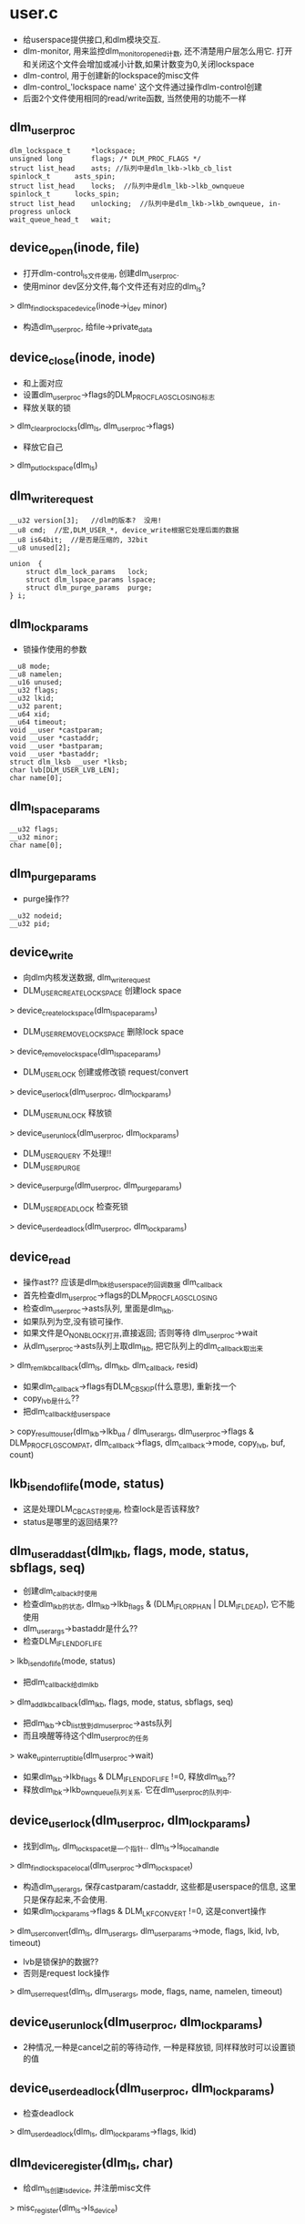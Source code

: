 * user.c
  - 给userspace提供接口,和dlm模块交互. 
  - dlm-monitor, 用来监控dlm_monitor_opened计数, 还不清楚用户层怎么用它. 打开和关闭这个文件会增加或减小计数,如果计数变为0,关闭lockspace
  - dlm-control, 用于创建新的lockspace的misc文件
  - dlm-control_'lockspace name' 这个文件通过操作dlm-control创建
  - 后面2个文件使用相同的read/write函数, 当然使用的功能不一样

** dlm_user_proc
   #+begin_src 
	dlm_lockspace_t		*lockspace;
	unsigned long		flags; /* DLM_PROC_FLAGS */
	struct list_head	asts; //队列中是dlm_lkb->lkb_cb_list
	spinlock_t		asts_spin;
	struct list_head	locks;  //队列中是dlm_lkb->lkb_ownqueue
	spinlock_t		locks_spin;
	struct list_head	unlocking;  //队列中是dlm_lkb->lkb_ownqueue, in-progress unlock
	wait_queue_head_t	wait;   
   #+end_src
   

** device_open(inode, file)
   - 打开dlm-control_ls文件使用, 创建dlm_user_proc. 
   - 使用minor dev区分文件,每个文件还有对应的dlm_ls?
   > dlm_find_lockspace_device(inode->i_dev minor)
   - 构造dlm_user_proc, 给file->private_data

** device_close(inode, inode)
   - 和上面对应
   - 设置dlm_user_proc->flags的DLM_PROC_FLAGS_CLOSING标志
   - 释放关联的锁
   > dlm_clear_proc_locks(dlm_ls, dlm_user_proc->flags)
   - 释放它自己
   > dlm_put_lockspace(dlm_ls)

** dlm_write_request
   #+begin_src 
	__u32 version[3];   //dlm的版本?  没用!
	__u8 cmd;  //宏,DLM_USER_*, device_write根据它处理后面的数据
	__u8 is64bit;  //是否是压缩的, 32bit
	__u8 unused[2];

	union  {
		struct dlm_lock_params   lock;
		struct dlm_lspace_params lspace;
		struct dlm_purge_params  purge;
	} i;   
   #+end_src

** dlm_lock_params 
   - 锁操作使用的参数
   #+begin_src 
	__u8 mode;
	__u8 namelen;
	__u16 unused;
	__u32 flags;
	__u32 lkid;
	__u32 parent;
	__u64 xid;
	__u64 timeout;
	void __user *castparam;
	void __user *castaddr;
	void __user *bastparam;
	void __user *bastaddr;
	struct dlm_lksb __user *lksb;
	char lvb[DLM_USER_LVB_LEN];
	char name[0];   
   #+end_src

** dlm_lspace_params
   #+begin_src 
	__u32 flags;
	__u32 minor;
	char name[0];   
   #+end_src

** dlm_purge_params
   - purge操作??
   #+begin_src 
	__u32 nodeid;
	__u32 pid;   
   #+end_src

** device_write
   - 向dlm内核发送数据, dlm_write_request
   - DLM_USER_CREATE_LOCKSPACE 创建lock space
   > device_create_lockspace(dlm_lspace_params)
   - DLM_USER_REMOVE_LOCKSPACE 删除lock space
   > device_remove_lockspace(dlm_lspace_params)
   - DLM_USER_LOCK 创建或修改锁  request/convert
   > device_user_lock(dlm_user_proc, dlm_lock_params)
   - DLM_USER_UNLOCK  释放锁
   > device_user_unlock(dlm_user_proc, dlm_lock_params)
   - DLM_USER_QUERY 不处理!!
   - DLM_USER_PURGE
   > device_user_purge(dlm_user_proc, dlm_purge_params)
   - DLM_USER_DEADLOCK 检查死锁
   > device_user_deadlock(dlm_user_proc, dlm_lock_params)

** device_read 
   - 操作ast?? 应该是dlm_lbk给userspace的回调数据  dlm_callback
   - 首先检查dlm_user_proc->flags的DLM_PROC_FLAGS_CLOSING
   - 检查dlm_user_proc->asts队列, 里面是dlm_lkb. 
   - 如果队列为空,没有锁可操作. 
   - 如果文件是O_NONBLOCK打开,直接返回; 否则等待  dlm_user_proc->wait
   - 从dlm_user_proc->asts队列上取dlm_lkb, 把它队列上的dlm_callback取出来
   > dlm_rem_lkb_callback(dlm_ls, dlm_lkb, dlm_callback, resid)
   - 如果dlm_callback->flags有DLM_CB_SKIP(什么意思), 重新找一个
   - copy_lvb是什么??
   - 把dlm_callback给userspace
   > copy_result_to_user(dlm_lkb->lkb_ua / dlm_user_args, dlm_user_proc->flags & DLM_PROC_FLGS_COMPAT, dlm_callback->flags, dlm_callback->mode, copy_lvb, buf, count)

** lkb_is_endoflife(mode, status)
   - 这是处理DLM_CB_CAST时使用, 检查lock是否该释放?
   - status是哪里的返回结果??

** dlm_user_add_ast(dlm_lkb, flags, mode, status, sbflags, seq)
   - 创建dlm_calback时使用
   - 检查dlm_lkb的状态,  dlm_lkb->lkb_flags & (DLM_IFL_ORPHAN | DLM_IFL_DEAD), 它不能使用
   - dlm_user_args->bastaddr是什么??
   - 检查DLM_IFL_ENDOFLIFE
   > lkb_is_endoflife(mode, status)
   - 把dlm_callback给dlm_lkb
   > dlm_add_lkb_callback(dlm_lkb, flags, mode, status, sbflags, seq)
   - 把dlm_lkb->cb_list放到dlm_user_proc->asts队列
   - 而且唤醒等待这个dlm_user_proc的任务
   > wake_up_interruptible(dlm_user_proc->wait)
   - 如果dlm_lkb->lkb_flags & DLM_IFL_ENDOFLIFE !=0, 释放dlm_lkb??
   - 释放dlm_lbk->lkb_ownqueue队列关系. 它在dlm_user_proc的队列中.

** device_user_lock(dlm_user_proc, dlm_lock_params)
   - 找到dlm_ls, dlm_lockspace_t是一个指针.. dlm_ls->ls_local_handle
   > dlm_find_lockspace_local(dlm_user_proc->dlm_lockspace_t)
   - 构造dlm_user_args, 保存castparam/castaddr, 这些都是userspace的信息, 这里只是保存起来,不会使用.
   - 如果dlm_lock_params->flags & DLM_LKF_CONVERT !=0, 这是convert操作
   > dlm_user_convert(dlm_ls, dlm_user_args, dlm_user_params->mode,  flags, lkid, lvb, timeout)
   - lvb是锁保护的数据??
   - 否则是request lock操作
   > dlm_user_request(dlm_ls, dlm_user_args, mode, flags, name, namelen, timeout)

** device_user_unlock(dlm_user_proc, dlm_lock_params)
   - 2种情况,一种是cancel之前的等待动作, 一种是释放锁, 同样释放时可以设置锁的值

** device_user_deadlock(dlm_user_proc, dlm_lock_params)
   - 检查deadlock
   > dlm_user_deadlock(dlm_ls,  dlm_lock_params->flags, lkid)

** dlm_device_register(dlm_ls, char)
   - 给dlm_ls创建ls_device, 并注册misc文件
   > misc_register(dlm_ls->ls_device)

** dlm_device_deregister(dlm_ls)
   - 和上面相反

** device_user_purge(dlm_user_proc, dlm_purge_params)
   - 释放那些锁??
   > dlm_user_purge(dlm_ls, dlm_user_proc, nodeid, pid)

** device_create_lockspace(dlm_lspace_params)
   - 创建新的dlm_ls, 还有相关的lock value block
   > dlm_new_lockspace(dlm_user_params->name, NULL, flags, DLM_USER_LVB_LEN, NULL, ...)
   - 然后是ls_device
   > dlm_device_register(dlm_ls, name)

** device_remove_lockspace(dlm_lspace_params)
   - dlm_release_lockspace(dlm_lockspace_t, force)

* ast.c
  - ast是kernel向userspace发的通知.锁的操作一般都是异步,userspace会poll这些结果,调用申请锁时注册的回调函数.
  - 在dlm_lkb->lkb_callbacks数组中保存dlm_callback,每个锁最多6个?? 不是只应该有1个??
  - 回调有2中,一种是通知操作结果,还有一种是别人请求它释放这个锁,因为别人要用,被当前任务block
  - DLM_CB_BAST / DLM_CB_CAST / DLM_CB_SKIP

** dlm_callback
   #+begin_src 
	uint64_t		seq;
	uint32_t		flags;		/* DLM_CBF_ */
	int			sb_status;	/* copy to lksb status */
	uint8_t			sb_flags;	/* copy to lksb flags */
	int8_t			mode; /* rq mode of bast, gr mode of cast */   
   #+end_src

** dlm_add_lkb_callback(dlm_lkb, flags, mode, status, sbflags, seq)
   - 向dlm_lkb->lkb_callbacks数组中添加一个dlm_callback

** dlm_rem_lkb_callback(dlm_ls, dlm_lkb, dlm_callback, resid)
   - 从数组中取出一个dlm_callback
   - resid表示数组长度?? 
   - 如果dlm_callback是DLM_CB_BAST, 而且和前一个普通的callback不互斥,也就是现在的锁和要求释放的锁相容,这个block callback就没有必要,设置DLM_CB_SKIP
   - 最后如果dlm_callback没有DLM_CB_SKIP,它是有效的,更新dlm_lkb->lkb_last_case或dlm_lkb->lkb_last_bast

** dlm_add_cb(dlm_lkb, flags, mode, status, sbflags)
   - dlm_callback->seq是全局的序号
   - 如果dlm_lkb->lkb_flags & DLM_IFL_USER, 使用user实现,唤醒等待的任务
   > dlm_user_add_ast(dlm_lkb, flags, mode, status, sbflags, new_seq)
   - 否则就是kernel的锁?
   > dlm_add_lkb_callback(dlm_lkb, flags, mode, status, sbflags, new_seq)
   - 如果这是第一个dlm_callback, 出发它的callback work_struct, dlm_lkb->lkb_cb_work
   - 如果dlm_ls->ls_flags & LSFL_CB_DELAY 有效, 放到dlm_ls->ls_cb_delayed队列中
   - 否则提交work_struct , dlm_callback_work
   > queue_work(dlm_ls->ls_callback_wq, dlm_lkb->lkb_cb_work)

** dlm_callback_work(work_struct)
   - 处理dlm_lkb->lkb_callbacks数组
   - 把所有的dlm_callback复制到本地数组
   > dlm_rem_lkb_callback(dlm_ls, dlm_lkb, dlm_callbacks, resid)
   - 遍历这个数组
   - 如果dlm_callback->seq ==0 停止,这是最后一个
   - 如果dlm_callback->flags & DLM_CB_SKIP !=0, 跳过
   - 如果是DLM_CB_BAST, 调用
   > dlm_lkb->lkb_bastfn(dlm_lkb->lkb_astparam, dlm_callback->mode)
   - 如果是DLM_CB_CAST, 需要更新dlm_lkb->lkb_lksb / dlm_lksb
   > dlm_lkb->lkb_astfn(dlm_lkb->lkb_astparam)

** dlm_callback_start(dlm_ls)
   - 启动dlm_ls->ls_callback_wq, 这是简单的work_queue

** dlm_callback_stop(dlm_ls)
   - 销毁队列
   > destroy_workqueue(dlm_ls->ls_callback_wq)

** dlm_callback_suspend(dlm_ls)
   - 刷新队列
   - 在recover中使用它

** dlm_callback_resume(dlm_ls)
   - 遍历dlm_ls->ls_cb_delay队列, 启动dlm_lkb的延时调用
   > qeueu_work(dlm_ls->ls_callback_wq, dlm_lkb->lkb_cb_work)


